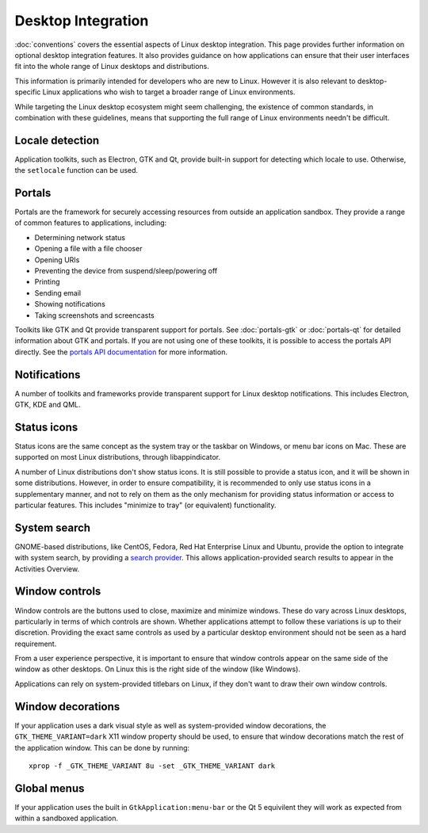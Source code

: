 Desktop Integration
===================

:doc:`conventions` covers the essential aspects of Linux desktop
integration. This page provides further information on optional desktop
integration features. It also provides guidance on how applications can
ensure that their user interfaces fit into the whole range of Linux desktops
and distributions.

This information is primarily intended for developers who are new to
Linux. However it is also relevant to desktop-specific Linux applications
who wish to target a broader range of Linux environments.

While targeting the Linux desktop ecosystem might seem challenging, the
existence of common standards, in combination with these guidelines, means
that supporting the full range of Linux environments needn't be difficult.

Locale detection
----------------

Application toolkits, such as Electron, GTK and Qt, provide built-in support
for detecting which locale to use. Otherwise, the ``setlocale`` function
can be used.

Portals
-------

Portals are the framework for securely accessing resources from outside an
application sandbox. They provide a range of common features to applications,
including:

- Determining network status
- Opening a file with a file chooser
- Opening URIs
- Preventing the device from suspend/sleep/powering off
- Printing
- Sending email
- Showing notifications
- Taking screenshots and screencasts

Toolkits like GTK and Qt provide transparent support for portals. See
:doc:`portals-gtk` or :doc:`portals-qt` for detailed information about GTK
and portals. If you are not using one of these toolkits, it is possible
to access the portals API directly. See the `portals API documentation
<https://flatpak.github.io/xdg-desktop-portal/portal-docs.html>`_ for more
information.

Notifications
-------------

A number of toolkits and frameworks provide transparent support for Linux
desktop notifications. This includes Electron, GTK, KDE and QML.

Status icons
------------

Status icons are the same concept as the system tray or the taskbar on Windows,
or menu bar icons on Mac. These are supported on most Linux distributions,
through libappindicator.

A number of Linux distributions don't show status icons. It is still possible
to provide a status icon, and it will be shown in some distributions. However,
in order to ensure compatibility, it is recommended to only use status icons
in a supplementary manner, and not to rely on them as the only mechanism for
providing status information or access to particular features. This includes
"minimize to tray" (or equivalent) functionality.

System search
-------------

GNOME-based distributions, like CentOS, Fedora, Red Hat Enterprise Linux and
Ubuntu, provide the option to integrate with system search, by providing a
`search provider <https://developer.gnome.org/SearchProvider/>`_. This allows
application-provided search results to appear in the Activities Overview.

Window controls
---------------

Window controls are the buttons used to close, maximize and minimize
windows. These do vary across Linux desktops, particularly in terms of which
controls are shown. Whether applications attempt to follow these variations
is up to their discretion. Providing the exact same controls as used by a
particular desktop environment should not be seen as a hard requirement.

From a user experience perspective, it is important to ensure that window
controls appear on the same side of the window as other desktops. On Linux
this is the right side of the window (like Windows).

Applications can rely on system-provided titlebars on Linux, if they don't
want to draw their own window controls.

Window decorations
------------------

If your application uses a dark visual style as well as system-provided window
decorations, the ``GTK_THEME_VARIANT=dark`` X11 window property should be
used, to ensure that window decorations match the rest of the application
window. This can be done by running::

  xprop -f _GTK_THEME_VARIANT 8u -set _GTK_THEME_VARIANT dark

Global menus
------------

If your application uses the built in ``GtkApplication:menu-bar`` or the Qt 5
equivilent they will work as expected from within a sandboxed application.
